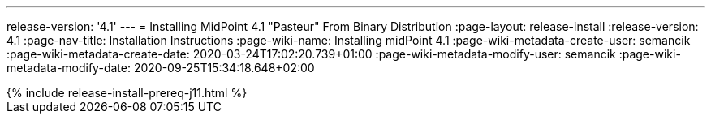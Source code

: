 ---
release-version: '4.1'
---
= Installing MidPoint 4.1 "Pasteur" From Binary Distribution
:page-layout: release-install
:release-version: 4.1
:page-nav-title: Installation Instructions
:page-wiki-name: Installing midPoint 4.1
:page-wiki-metadata-create-user: semancik
:page-wiki-metadata-create-date: 2020-03-24T17:02:20.739+01:00
:page-wiki-metadata-modify-user: semancik
:page-wiki-metadata-modify-date: 2020-09-25T15:34:18.648+02:00

++++
{% include release-install-prereq-j11.html %}
++++